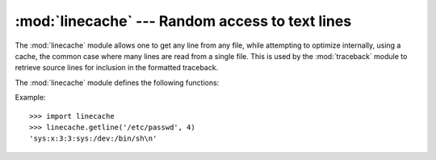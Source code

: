 
:mod:`linecache` --- Random access to text lines
================================================

.. module:: linecache
   :synopsis: This module provides random access to individual lines from text files.
.. sectionauthor:: Moshe Zadka <moshez@zadka.site.co.il>


The :mod:`linecache` module allows one to get any line from any file, while
attempting to optimize internally, using a cache, the common case where many
lines are read from a single file.  This is used by the :mod:`traceback` module
to retrieve source lines for inclusion in  the formatted traceback.

The :mod:`linecache` module defines the following functions:


.. function:: getline(filename, lineno[, module_globals])

   Get line *lineno* from file named *filename*. This function will never raise an
   exception --- it will return ``''`` on errors (the terminating newline character
   will be included for lines that are found).

   .. index:: triple: module; search; path

   If a file named *filename* is not found, the function will look for it in the
   module search path, ``sys.path``, after first checking for a :pep:`302`
   ``__loader__`` in *module_globals*, in case the module was imported from a
   zipfile or other non-filesystem import source.

   .. versionadded:: 2.5
      The *module_globals* parameter was added.


.. function:: clearcache()

   Clear the cache.  Use this function if you no longer need lines from files
   previously read using :func:`getline`.


.. function:: checkcache([filename])

   Check the cache for validity.  Use this function if files in the cache  may have
   changed on disk, and you require the updated version.  If *filename* is omitted,
   it will check all the entries in the cache.

Example::

   >>> import linecache
   >>> linecache.getline('/etc/passwd', 4)
   'sys:x:3:3:sys:/dev:/bin/sh\n'

